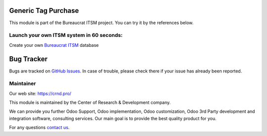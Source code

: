 Generic Tag Purchase
====================

.. |badge1| image:: https://img.shields.io/badge/pipeline-pass-brightgreen.png
    :target: https://github.com/crnd-inc/generic-addons

.. |badge2| image:: https://img.shields.io/badge/license-LGPL--3-blue.png
    :target: http://www.gnu.org/licenses/lgpl-3.0-standalone.html
    :alt: License: LGPL-3

.. |badge3| image:: https://img.shields.io/badge/powered%20by-yodoo.systems-00a09d.png
    :target: https://yodoo.systems
    
.. |badge5| image:: https://img.shields.io/badge/maintainer-CR&D-purple.png
    :target: https://crnd.pro/

|badge1| |badge2| |badge5|


This module is part of the Bureaucrat ITSM project. 
You can try it by the references below.

Launch your own ITSM system in 60 seconds:
''''''''''''''''''''''''''''''''''''''''''

Create your own `Bureaucrat ITSM <https://yodoo.systems/saas/template/itsm-16>`__ database

|badge3| 

Bug Tracker
===========

Bugs are tracked on `GitHub Issues <https://github.com/crnd-inc/generic-addons/issues>`_.
In case of trouble, please check there if your issue has already been reported.


Maintainer
''''''''''
.. image:: https://crnd.pro/web/image/3699/300x140/crnd.png

Our web site: https://crnd.pro/

This module is maintained by the Center of Research & Development company.

We can provide you further Odoo Support, Odoo implementation, Odoo customization, Odoo 3rd Party development and integration software, consulting services. Our main goal is to provide the best quality product for you. 

For any questions `contact us <mailto:info@crnd.pro>`__.

